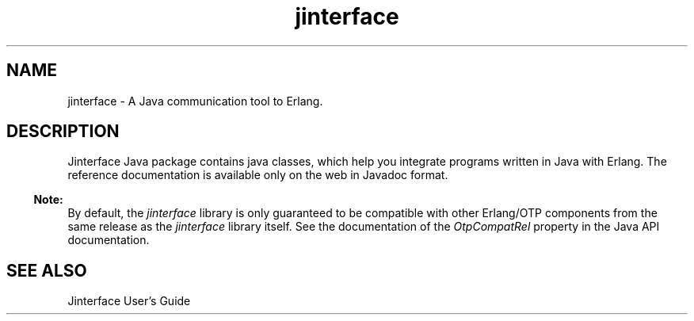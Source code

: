 .TH jinterface 3 "jinterface 1.11" "Ericsson AB" "Erlang Module Definition"
.SH NAME
jinterface \- A Java communication tool to Erlang.
.SH DESCRIPTION
.LP
Jinterface Java package contains java classes, which help you integrate programs written in Java with Erlang\&. The reference documentation is available only on the web in Javadoc format\&.
.LP

.RS -4
.B
Note:
.RE
By default, the \fIjinterface\fR\& library is only guaranteed to be compatible with other Erlang/OTP components from the same release as the \fIjinterface\fR\& library itself\&. See the documentation of the \fIOtpCompatRel\fR\& property in the Java API documentation\&.

.SH "SEE ALSO"

.LP
Jinterface User\&'s Guide